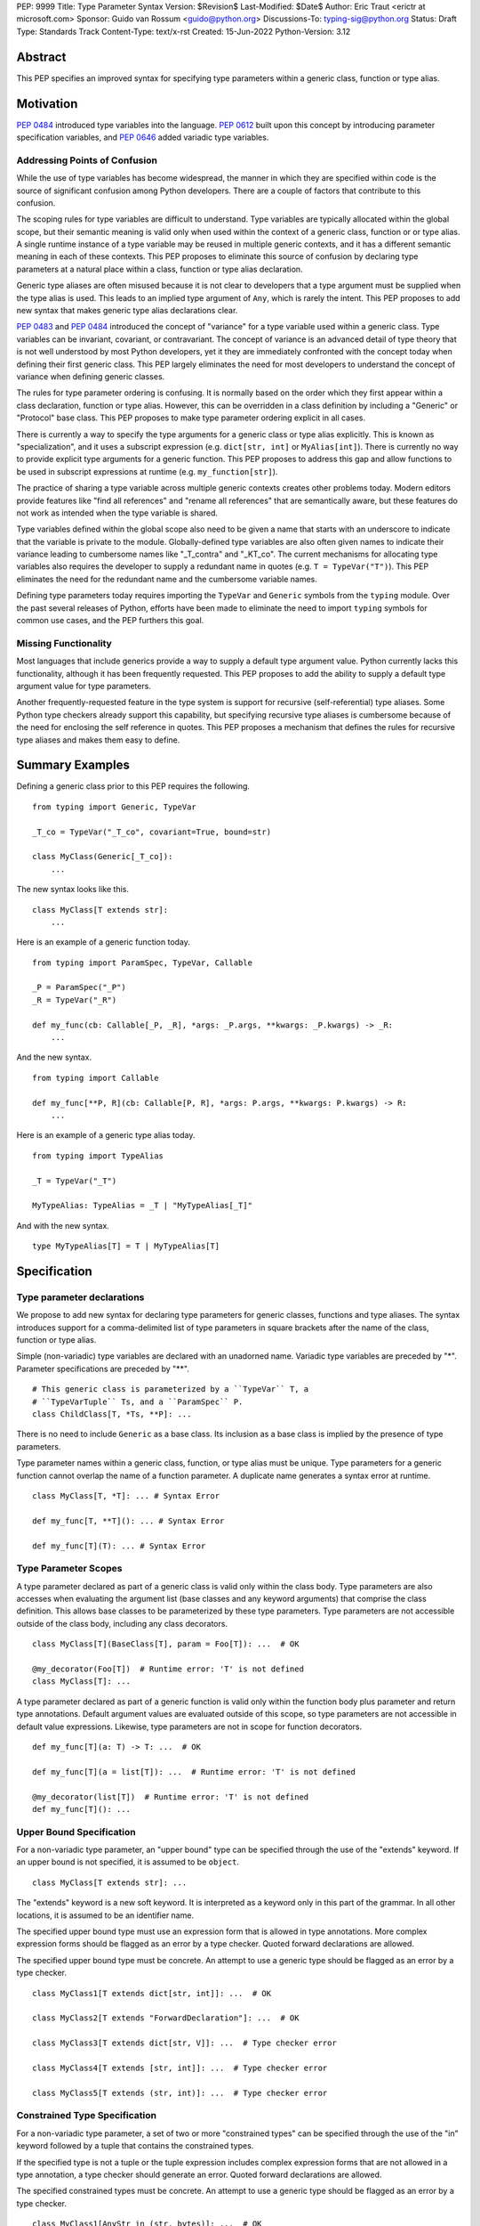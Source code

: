 PEP: 9999
Title: Type Parameter Syntax
Version: $Revision$
Last-Modified: $Date$
Author: Eric Traut <erictr at microsoft.com>
Sponsor: Guido van Rossum <guido@python.org>
Discussions-To: typing-sig@python.org
Status: Draft
Type: Standards Track
Content-Type: text/x-rst
Created: 15-Jun-2022
Python-Version: 3.12


Abstract
========

This PEP specifies an improved syntax for specifying type parameters within
a generic class, function or type alias.


Motivation
==========

:pep:`0484` introduced type variables into the language. :pep:`0612` built
upon this concept by introducing parameter specification variables, and
:pep:`0646` added variadic type variables.

Addressing Points of Confusion
------------------------------

While the use of type variables has become widespread, the manner in which
they are specified within code is the source of significant confusion among
Python developers. There are a couple of factors that contribute to this
confusion.

The scoping rules for type variables are difficult to understand. Type
variables are typically allocated within the global scope, but their semantic
meaning is valid only when used within the context of a generic class,
function or or type alias. A single runtime instance of a type variable may be
reused in multiple generic contexts, and it has a different semantic meaning
in each of these contexts. This PEP proposes to eliminate this source of
confusion by declaring type parameters at a natural place within a class,
function or type alias declaration.

Generic type aliases are often misused because it is not clear to developers
that a type argument must be supplied when the type alias is used. This leads
to an implied type argument of ``Any``, which is rarely the intent. This PEP
proposes to add new syntax that makes generic type alias declarations
clear.

:pep:`0483` and :pep:`0484` introduced the concept of "variance" for a type
variable used within a generic class. Type variables can be invariant,
covariant, or contravariant. The concept of variance is an advanced detail
of type theory that is not well understood by most Python developers, yet
it they are immediately confronted with the concept today when defining their
first generic class. This PEP largely eliminates the need for most developers
to understand the concept of variance when defining generic classes.

The rules for type parameter ordering is confusing. It is normally based on
the order which they first appear within a class declaration, function
or type alias. However, this can be overridden in a class definition by
including a "Generic" or "Protocol" base class. This PEP proposes to make
type parameter ordering explicit in all cases.

There is currently a way to specify the type arguments for a generic class
or type alias explicitly. This is known as "specialization", and it uses
a subscript expression (e.g. ``dict[str, int]`` or ``MyAlias[int]``).
There is currently no way to provide explicit type arguments for a generic
function. This PEP proposes to address this gap and allow functions to be
used in subscript expressions at runtime (e.g. ``my_function[str]``).

The practice of sharing a type variable across multiple generic contexts
creates other problems today. Modern editors provide features like "find
all references" and "rename all references" that are semantically aware, but
these features do not work as intended when the type variable is shared.

Type variables defined within the global scope also need to be given a name
that starts with an underscore to indicate that the variable is private to
the module. Globally-defined type variables are also often given names to
indicate their variance leading to cumbersome names like "_T_contra" and
"_KT_co". The current mechanisms for allocating type variables also requires
the developer to supply a redundant name in quotes (e.g. ``T = TypeVar("T")``).
This PEP eliminates the need for the redundant name and the cumbersome
variable names.

Defining type parameters today requires importing the ``TypeVar`` and 
``Generic`` symbols from the ``typing`` module. Over the past several releases
of Python, efforts have been made to eliminate the need to import ``typing``
symbols for common use cases, and the PEP furthers this goal.


Missing Functionality
---------------------

Most languages that include generics provide a way to supply a default
type argument value. Python currently lacks this functionality, although it
has been frequently requested. This PEP proposes to add the ability to supply
a default type argument value for type parameters.

Another frequently-requested feature in the type system is support for
recursive (self-referential) type aliases. Some Python type checkers already
support this capability, but specifying recursive type aliases is cumbersome
because of the need for enclosing the self reference in quotes. This PEP
proposes a mechanism that defines the rules for recursive type aliases and
makes them easy to define.


Summary Examples
================

Defining a generic class prior to this PEP requires the following.

::

    from typing import Generic, TypeVar

    _T_co = TypeVar("_T_co", covariant=True, bound=str)

    class MyClass(Generic[_T_co]):
        ...


The new syntax looks like this.

::

    class MyClass[T extends str]:
        ...


Here is an example of a generic function today.

::

    from typing import ParamSpec, TypeVar, Callable

    _P = ParamSpec("_P")
    _R = TypeVar("_R")

    def my_func(cb: Callable[_P, _R], *args: _P.args, **kwargs: _P.kwargs) -> _R:
        ...

And the new syntax.

::

    from typing import Callable

    def my_func[**P, R](cb: Callable[P, R], *args: P.args, **kwargs: P.kwargs) -> R:
        ...


Here is an example of a generic type alias today.

::

    from typing import TypeAlias

    _T = TypeVar("_T")

    MyTypeAlias: TypeAlias = _T | "MyTypeAlias[_T]"


And with the new syntax.

::

    type MyTypeAlias[T] = T | MyTypeAlias[T]


Specification
=============

Type parameter declarations
---------------------------

We propose to add new syntax for declaring type parameters for generic
classes, functions and type aliases. The syntax introduces support for
a comma-delimited list of type parameters in square brackets after
the name of the class, function or type alias.

Simple (non-variadic) type variables are declared with an unadorned name.
Variadic type variables are preceded by "*". Parameter specifications are
preceded by "**".

::

    # This generic class is parameterized by a ``TypeVar`` T, a
    # ``TypeVarTuple`` Ts, and a ``ParamSpec`` P.
    class ChildClass[T, *Ts, **P]: ...

There is no need to include ``Generic`` as a base class. Its inclusion as
a base class is implied by the presence of type parameters.

Type parameter names within a generic class, function, or type alias must
be unique. Type parameters for a generic function cannot overlap the name
of a function parameter. A duplicate name generates a syntax error at runtime.

::

    class MyClass[T, *T]: ... # Syntax Error

    def my_func[T, **T](): ... # Syntax Error

    def my_func[T](T): ... # Syntax Error


Type Parameter Scopes
---------------------

A type parameter declared as part of a generic class is valid only within the
class body. Type parameters are also accesses when evaluating the argument list
(base classes and any keyword arguments) that comprise the class definition.
This allows base classes to be parameterized by these type parameters. Type
parameters are not accessible outside of the class body, including any class
decorators.

::

    class MyClass[T](BaseClass[T], param = Foo[T]): ...  # OK

    @my_decorator(Foo[T])  # Runtime error: 'T' is not defined
    class MyClass[T]: ...

A type parameter declared as part of a generic function is valid only within
the function body plus parameter and return type annotations. Default argument
values are evaluated outside of this scope, so type parameters are not
accessible in default value expressions. Likewise, type parameters are not
in scope for function decorators.

::

    def my_func[T](a: T) -> T: ...  # OK

    def my_func[T](a = list[T]): ...  # Runtime error: 'T' is not defined

    @my_decorator(list[T])  # Runtime error: 'T' is not defined
    def my_func[T](): ...


Upper Bound Specification
-------------------------

For a non-variadic type parameter, an "upper bound" type can be specified
through the use of the "extends" keyword. If an upper bound is not specified,
it is assumed to be ``object``.

::

    class MyClass[T extends str]: ...

The "extends" keyword is a new soft keyword. It is interpreted as a keyword
only in this part of the grammar. In all other locations, it is assumed to
be an identifier name.

The specified upper bound type must use an expression form that is allowed in
type annotations. More complex expression forms should be flagged
as an error by a type checker. Quoted forward declarations are allowed.

The specified upper bound type must be concrete. An attempt to use a generic
type should be flagged as an error by a type checker.

::

    class MyClass1[T extends dict[str, int]]: ...  # OK

    class MyClass2[T extends "ForwardDeclaration"]: ...  # OK

    class MyClass3[T extends dict[str, V]]: ...  # Type checker error

    class MyClass4[T extends [str, int]]: ...  # Type checker error

    class MyClass5[T extends (str, int)]: ...  # Type checker error

Constrained Type Specification
------------------------------

For a non-variadic type parameter, a set of two or more "constrained types"
can be specified through the use of the "in" keyword followed by a tuple that
contains the constrained types.

If the specified type is not a tuple or the tuple expression includes complex
expression forms that are not allowed in a type annotation, a type checker
should generate an error. Quoted forward declarations are allowed.

The specified constrained types must be concrete. An attempt to use a generic
type should be flagged as an error by a type checker.

::

    class MyClass1[AnyStr in (str, bytes)]: ...  # OK

    class MyClass1[T in ("ForwardDeclaration", bytes)]: ...  # OK

    class MyClass3[T in ()]: ...  # Type checker error

    class MyClass4[T in (str, )]: ...  # Type checker error

    class MyClass5[T in [str, bytes]]: ...  # Type checker error

    class MyClass6[T in (3, bytes)]: ...  # Type checker error

    class MyClass7[T in (list[S], str)]: ...  # Type checker error



Generic Type Alias
------------------

We propose to introduce a new statement for declaring type aliases. Similar
to ``class`` and ``def`` statements, a ``type`` statement defines a scope
for type parameters.

::

    # A non-generic type alias
    type IntOrStr = int | str

    # A generic type alias
    type ListOrSet[T] = list[T] | set[T]


The "type" keyword is a new soft keyword. It is interpreted as a keyword
only in this part of the grammar. In all other locations, it is assumed to
be an identifier name.

Type parameters declared as part of a generic type alias are valid only
when evaluating the right-hand side of the type alias.

As with ``typing.TypeAlias``, type checkers should restrict the right-hand
expression to expression forms that are allowed within type annotations.
The use of more complex expression forms (call expressions, trinary operators,
arithmetic operators, comparison operators, etc.) should be flagged as an
error.

We propose to deprecate the existing ``typing.TypeAlias`` introduced in
:pep:`0613`. The new syntax eliminates its need entirely.


Recursive Type Alias
--------------------

Type aliases declared with a ``type`` statement can be self-referential if
the type alias name is used as a type argument. Direct references to the
type alias (e.g. ``MyAlias = MyAlias | int``) should be flagged as an error
by a type checker, but such recursion will not generate a runtime error.
Runtime type checkers should handle such recursion without crashing.

::

    RecursiveList[T] = T | list[RecursiveList]  # OK

    RecursiveList[T] = RecursiveList[T]  # Error generated by type checker


Mutually-recursive type aliases are also possible, but this use case requires
quotes to handle forward references.

::

    type JsonNode[T] = "JsonAtom" | "JsonObject[T]" | "JsonArray[T]"
    type JsonAtom = str | float
    type JsonObject[T] = dict[str, JsonNode[T]]
    type JsonArray[T] = list[JsonNode[T]]


Variance Inference
------------------

We propose to eliminate the need for variance (invariance, covariance, or
contravariance) to be specified for type parameters. Instead, type checkers
will infer the variance of type parameters based on their usage within a
class. 

[TODO: Describe the detailed algorithm for inferring variance.]

The ``TypeVar`` class constructor accepts keyword parameters named ``covariant``
and ``contravariant``. If both of these are ``False``, the type variable is
assumed to be invariant. We propose to add another keyword parameter named
``auto_variance``. A corresponding instance variable ``__auto_variance__``
can be accessed at runtime to determine whether the variance is inferred.
Type variables that are implicitly allocated using the new syntax will always
have ``__auto_variance__`` set to ``True``.

The ``auto_variance`` keyword is also supported for a ``TypeVar`` allocated
via "traditional" means by calling the ``TypeVar`` constructor explicitly.
This means a generic class that uses the traditional syntax may include
combinations of type variables with specified and inferred variance.

::

    T1 = TypeVar("T1", auto_variance=True)  # Inferred variance
    T2 = TypeVar("T2")  # Invariant
    T3 = TypeVar("T3", covariant=True)  # Covariant

    # A type checker should infer the variance for T1 but use the
    # specified variance for T2 and T3.
    class MyClass[Generic[T1, T2, T3]]: ...


Default Type Arguments
----------------------

There is currently no way to specify default type arguments for a type
parameter. We propose to add support for default type arguments.

When using the new type parameter syntax, a default type argument can be
specified by using an assignment ("=") operator.

Default arguments are allowed for simple (non-variadic) type parameters,
variadic type parameters, and parameter specifiers. The default for a variadic
type parameter must be a tuple type. The default for a parameter specifier
must be a list of parameter types or an ellipsis.

::

    class MyClass[T = int, *Ts = tuple[int, ...], **P = [int, str]]: ...


When the new type parameter syntax is used, type parameters without default
arguments cannot follow type parameters with default arguments. This
is enforced at runtime, and a violation will result in a syntax error.

::

    class MyClass1[A, B = int]: ...  # OK

    class MyClass2[A = int, B]: ...  # Syntax error: B has no default argument


Default type arguments can also be specified with traditional ``TypeVar``,
``TypeVarTuple`` and ``ParamSpec`` classes using a new keyword parameter
``default``.

::

    T = TypeVar("T", default=int)
    Ts = TypeVarTuple("Ts", default=tuple[str, int])
    P = ParamSpec("P", default=...)

If a default type argument is not specified for a simple (non-variadic) type
parameter, it is assumed to be ``Any``. If a default type argument is not
specified for a variadic type parameter, it is assumed to be
``tuple[Any, ...]``. If a default type argument is not specified for a
parameter specifier, it is assumed to be ``...``, which means that the
function accepts any combination of positional and keyword arguments.

If a default type argument is provided for a type parameter with an upper
bound, the type must be compatible with (i.e. a subtype) of the specified
bound. A type checker should generate an error if this restriction is
violated.

If a default type argument is provided for a type parameter with constrained
types, the default type must be one of the constrained types. Subtypes are
not allowed in this case. A type checker should generate an error if this
restriction is violated.

::

        class MyClass1[A extends float = int]: ...  # OK

        class MyClass2[A extends int = float]: ...  # Error: float is not a subtype of int

        class MyClass3[A in (str, float) = int]: ...  # OK

        class MyClass4[A in (str, float) = int]: ...  # Error: int is not one of (str, float)


Compatibility with Traditional TypeVars
---------------------------------------

The existing mechanism for allocating ``TypeVar``, ``TypeVarTuple``, and
``ParamSpec`` is retained for backward compatibility. However, these
"traditional" type variables should not be combined with type parameters
allocated using the new syntax. Such a combination should be flagged as
an error by type checkers. This is necessary because the type parameter
order is ambiguous.

It is OK to combine traditional type variables with new-style type parameters
if the class, function, or type alias does not use the new syntax. The
new-style type parameters must come from an outer scope in this case.

::

    K = TypeVar("K")

    class MyClass[V](dict[K, V]): ...  # Type checker error

    class MyClass[K, V](dict[K, V]): ...  # OK

    class MyClass[V]:
        # This is OK because V comes from an outer scope and K
        # is introduced using the "traditional" generic function
        # mechanism.
        def my_method1(self, a: V, b: K) -> V | K: ...

        # A type checker should generate an error in this case because
        # this method uses the new syntax for type parameters, and
        # ``K`` is not defined by an outer scope.
        def my_method2[M](self, a: M, b: K) -> M | K: ...


Specialization of Generic Functions
-----------------------------------

A generic class or type alias can be "specialized" explicitly by supplying
type arguments in a subscript expression (e.g. ``dict[str, int]`` or
``ListOrSet[int]``).

There is currently no way to explicitly specialize a generic function. We
propose to add support for this capability.

::

    def func[T](a: T) -> T: ...

    func[int](1)  # OK
    func[str](1)  # Type checker error: type violation


Scoping of Type Variables Used in Return Types
----------------------------------------------

::pep::`0480` does not specify how unsolved type variables should be treated
within a generic function return type. Consider the following examples:

::
    def func1[T]() -> Callable[[T], T]: ...

    def func2[T extends str = str](a: T | int) -> Callable[[T], T]: ...

In the case of ``func1``, there is no opportunity to solve the type variable
``T`` because it does not appear within the type annotation for any input
parameters. In this case, the type variable should be "inherited" by the scope
of the callable return type. The resulting type of the expression ``func1(0)``
is therefore ``Callable[[T], T]``, and the type variable ``T`` is inherited
by the callable. This applies to other (non-callable) generic types as well.
This is useful for callback protocols, for example.

In the case of ``func2``, the type variable ``T`` appears within a type
annotation for an input parameter, so it is assumed that it will be solved as
part of a call to this function. However, it's possible that the type variable
will go unsolved if a caller passes an ``int`` value for the first argument.
In this case, type checkers should assume that ``T`` takes on its default
value. In this case, the default value is ```str``, so the resulting type
of the expression ``func2(0)`` would be ``Callable[[str], str]``.


Runtime Implementation
======================

Grammar Changes
---------------

This PEP introduces two new soft keywords: "extends" and "type". It modifies
the grammar in the following ways:

1. Addition of optional type parameter clause in ``class`` and ``def`` statement.

::
    
    type_params: '[' t=type_param_seq  ']'

    type_param_seq: a[asdl_typeparam_seq*]=','.type_param+ [',']

    type_param:
        | a=NAME b=[type_param_bound] d=[type_param_default]
        | a=NAME c=[type_param_constraint] d=[type_param_default]
        | '*' a=NAME d=[type_param_default]
        | '**' a=NAME d=[type_param_default]

    type_param_bound: "extends" e=expression

    type_param_constraint: 'in' e=expression

    type_param_default: '=' e=expression


2. Addition of new ``type`` statement for defining type aliases.

::

    type_alias[stmt_ty]:
        | "type" n=NAME t=[type_params] '=' b=expression {
            CHECK_VERSION(stmt_ty, 12, "Type statement is", _PyAST_TypeAlias(n->v.Name.id, t, b, EXTRA)) }


AST Changes
-----------

This PEP introduces a new AST node type called "TypeAlias".

::
    TypeAlias(identifier name, typeparam* typeparams, expr value)

It also adds an AST node that represents a type parameter.

::
    typeparam = TypeVar(identifier name, expr? bound, expr? constraint, expr? default)
        | ParamSpec(identifier name, expr? default)
        | TypeVarTuple(identifier name, expr? default)

It also modifies existing AST nodes ``FunctionDef``, ``AsyncFunctionDef`` and
``ClassDef`` to include an additional optional attribute called ``typeparam*``
that includes a list of type parameters associated with the function or class.


Compiler Changes
----------------

If a class or function uses the new type parameter syntax, the compiler will
generate additional byte codes that cause the ``class``, ``def`` or ``type``
statements to be executed within a new scope that defines local variables with
the names of the type parameters. 

Consider the following definitions.

::

    class MyClass[T](BaseClass[T]): ...

    def my_func[T](a: T | None = None) -> T: ...

    type MyTypeAlias[T] = list[T]
    

This is translated by the compiler to a byte code stream that is effectively
equivalent to the following:

::

    MyClass = (lambda T: class MyClass(BaseClass[T]): ...)()

    my_func = (lambda T: def my_func(a: T | None))(defaults=(None, ))

    MyTypeAlias = (lambda T: list[T])()

The introduction of an additional lexical scope is necessary to provide the
appropriate scope for the type parameters, preventing them from "leaking" to
other scopes.

One side effect of this approach is that assignment expressions used within
class definition arguments will not apply to the scope that contains the
``class`` definition. We consider this an acceptable tradeoff because we are
unaware of any use cases for an assignment expression within a class argument.

::

    class MyClass1[T]((x := BaseClass[T])):
        ...
    
    # x is not defined in this scope.

    class MyClass2((y := BaseClass[int])):
        ...
    
    # y is defined in this scope.


Class and function declaration statements that do not use the new syntax are
executed normally, without the introduction of an additional scope. This
preserves full backward compatibility and limits the potential performance
impact of the new syntax.

All ``type`` statements are executed within a new scope.

TODO: Are there other negative side effects of introducing
a new scope? For example, will this affect debuggers or other runtime
libraries in a negative manner?

Reference Implementation
========================

The Pyright type checker supports the behavior described in this PEP.

A reference implementation for CPython can be found 
`here <https://erictraut/cpython/typeparam>`_.

TODO: Update the above URL once reference implementation is
pushed to github. It is current working as a proof of concept, but there
are aspects of the spec that remain unimplemented.


Rejected Ideas
==============

TODO - need to complete


References
==========

TODO - need to complete


Copyright
=========

This document is placed in the public domain or under the CC0-1.0-Universal
license, whichever is more permissive.
